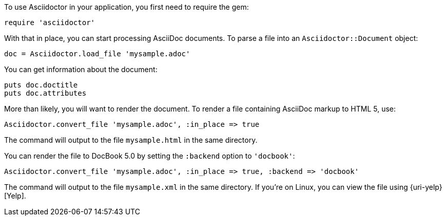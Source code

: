 ////
Load and render doc using API
This file is included in the user-manual document
////

To use Asciidoctor in your application, you first need to require the gem:

[source,ruby]
require 'asciidoctor'

With that in place, you can start processing AsciiDoc documents.
To parse a file into an `Asciidoctor::Document` object:

[source,ruby]
doc = Asciidoctor.load_file 'mysample.adoc'

You can get information about the document:

[source,ruby]
puts doc.doctitle
puts doc.attributes

More than likely, you will want to render the document.
To render a file containing AsciiDoc markup to HTML 5, use:

[source,ruby]
Asciidoctor.convert_file 'mysample.adoc', :in_place => true

The command will output to the file `mysample.html` in the same directory.

You can render the file to DocBook 5.0 by setting the `:backend` option to `'docbook'`:

[source,ruby]
Asciidoctor.convert_file 'mysample.adoc', :in_place => true, :backend => 'docbook'

The command will output to the file `mysample.xml` in the same directory.
If you're on Linux, you can view the file using {uri-yelp}[Yelp].

